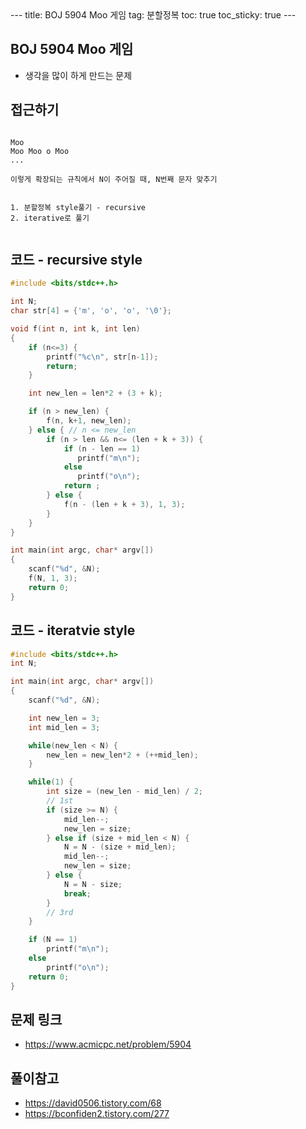 #+HTML: ---
#+HTML: title: BOJ 5904 Moo 게임
#+HTML: tag: 분할정복
#+HTML: toc: true
#+HTML: toc_sticky: true
#+HTML: ---
#+OPTIONS: ^:nil

** BOJ 5904 Moo 게임
- 생각을 많이 하게 만드는 문제

** 접근하기
#+BEGIN_EXAMPLE

Moo
Moo Moo o Moo
...

이렇게 확장되는 규칙에서 N이 주어질 때, N번째 문자 맞추기


1. 분할정복 style풀기 - recursive
2. iterative로 풀기

#+END_EXAMPLE

** 코드 - recursive style
#+BEGIN_SRC cpp
#include <bits/stdc++.h>

int N;
char str[4] = {'m', 'o', 'o', '\0'};

void f(int n, int k, int len)
{
    if (n<=3) {
        printf("%c\n", str[n-1]);
        return;
    }

    int new_len = len*2 + (3 + k);
    
    if (n > new_len) {
        f(n, k+1, new_len);
    } else { // n <= new_len
        if (n > len && n<= (len + k + 3)) {
            if (n - len == 1)
               printf("m\n"); 
            else
               printf("o\n"); 
            return ;
        } else {
            f(n - (len + k + 3), 1, 3);
        }   
    }
}

int main(int argc, char* argv[])
{
    scanf("%d", &N);
    f(N, 1, 3);
    return 0;
}
#+END_SRC

** 코드 - iteratvie style
#+BEGIN_SRC cpp
#include <bits/stdc++.h>
int N;

int main(int argc, char* argv[])
{
    scanf("%d", &N);

    int new_len = 3;
    int mid_len = 3;

    while(new_len < N) {
        new_len = new_len*2 + (++mid_len);
    }

    while(1) {
        int size = (new_len - mid_len) / 2;
        // 1st
        if (size >= N) {
            mid_len--;
            new_len = size;
        } else if (size + mid_len < N) {
            N = N - (size + mid_len);
            mid_len--;
            new_len = size;
        } else {
            N = N - size;
            break;
        }
        // 3rd
    }
    
    if (N == 1) 
        printf("m\n");
    else
        printf("o\n");
    return 0;
}
#+END_SRC

** 문제 링크
- https://www.acmicpc.net/problem/5904

** 풀이참고
- https://david0506.tistory.com/68
- https://bconfiden2.tistory.com/277

